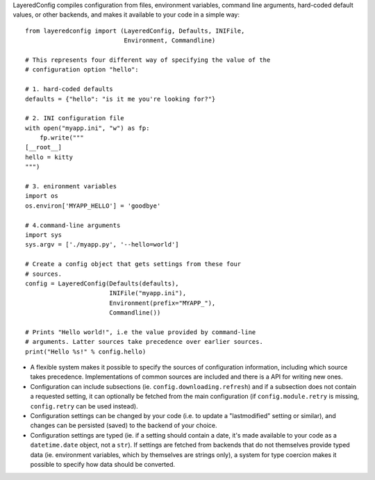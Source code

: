 LayeredConfig compiles configuration from files, environment
variables, command line arguments, hard-coded default values, or other
backends, and makes it available to your code in a simple way::

    from layeredconfig import (LayeredConfig, Defaults, INIFile,
                               Environment, Commandline)
    
    # This represents four different way of specifying the value of the
    # configuration option "hello":
    
    # 1. hard-coded defaults
    defaults = {"hello": "is it me you're looking for?"}
    
    # 2. INI configuration file
    with open("myapp.ini", "w") as fp:
        fp.write("""
    [__root__]
    hello = kitty
    """)
    
    # 3. enironment variables
    import os
    os.environ['MYAPP_HELLO'] = 'goodbye'
    
    # 4.command-line arguments
    import sys
    sys.argv = ['./myapp.py', '--hello=world']
    
    # Create a config object that gets settings from these four
    # sources.
    config = LayeredConfig(Defaults(defaults),
                           INIFile("myapp.ini"),
                           Environment(prefix="MYAPP_"),
                           Commandline())
    
    # Prints "Hello world!", i.e the value provided by command-line
    # arguments. Latter sources take precedence over earlier sources.
    print("Hello %s!" % config.hello)

* A flexible system makes it possible to specify the sources of
  configuration information, including which source takes
  precedence. Implementations of common sources are included
  and there is a API for writing new ones.
* Configuration can include subsections
  (ie. ``config.downloading.refresh``) and if a
  subsection does not contain a requested setting, it can optionally
  be fetched from the main configuration (if ``config.module.retry``
  is missing, ``config.retry`` can be used instead).
* Configuration settings can be changed by your code (i.e. to update a
  "lastmodified" setting or similar), and changes can be persisted
  (saved) to the backend of your choice.
* Configuration settings are typed (ie. if a setting should contain a
  date, it's made available to your code as a
  ``datetime.date`` object, not a ``str``). If
  settings are fetched from backends that do not themselves provide
  typed data (ie. environment variables, which by themselves are
  strings only), a system for type coercion makes it possible to
  specify how data should be converted.

